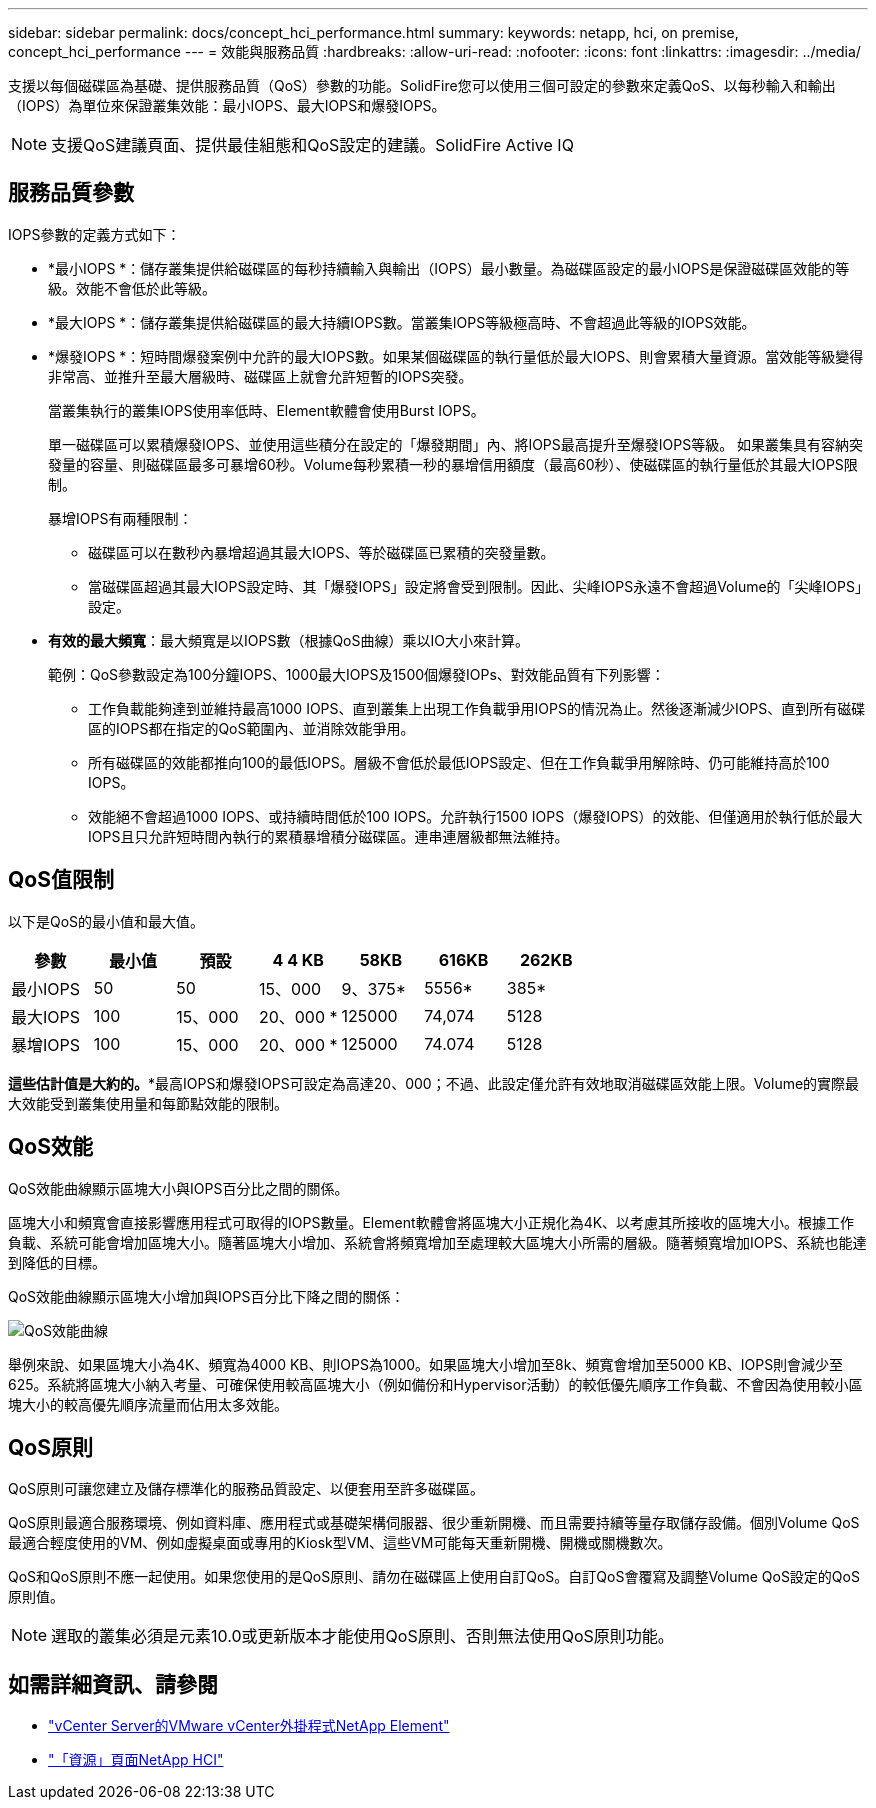 ---
sidebar: sidebar 
permalink: docs/concept_hci_performance.html 
summary:  
keywords: netapp, hci, on premise, concept_hci_performance 
---
= 效能與服務品質
:hardbreaks:
:allow-uri-read: 
:nofooter: 
:icons: font
:linkattrs: 
:imagesdir: ../media/


[role="lead"]
支援以每個磁碟區為基礎、提供服務品質（QoS）參數的功能。SolidFire您可以使用三個可設定的參數來定義QoS、以每秒輸入和輸出（IOPS）為單位來保證叢集效能：最小IOPS、最大IOPS和爆發IOPS。


NOTE: 支援QoS建議頁面、提供最佳組態和QoS設定的建議。SolidFire Active IQ



== 服務品質參數

IOPS參數的定義方式如下：

* *最小IOPS *：儲存叢集提供給磁碟區的每秒持續輸入與輸出（IOPS）最小數量。為磁碟區設定的最小IOPS是保證磁碟區效能的等級。效能不會低於此等級。
* *最大IOPS *：儲存叢集提供給磁碟區的最大持續IOPS數。當叢集IOPS等級極高時、不會超過此等級的IOPS效能。
* *爆發IOPS *：短時間爆發案例中允許的最大IOPS數。如果某個磁碟區的執行量低於最大IOPS、則會累積大量資源。當效能等級變得非常高、並推升至最大層級時、磁碟區上就會允許短暫的IOPS突發。
+
當叢集執行的叢集IOPS使用率低時、Element軟體會使用Burst IOPS。

+
單一磁碟區可以累積爆發IOPS、並使用這些積分在設定的「爆發期間」內、將IOPS最高提升至爆發IOPS等級。 如果叢集具有容納突發量的容量、則磁碟區最多可暴增60秒。Volume每秒累積一秒的暴增信用額度（最高60秒）、使磁碟區的執行量低於其最大IOPS限制。

+
暴增IOPS有兩種限制：

+
** 磁碟區可以在數秒內暴增超過其最大IOPS、等於磁碟區已累積的突發量數。
** 當磁碟區超過其最大IOPS設定時、其「爆發IOPS」設定將會受到限制。因此、尖峰IOPS永遠不會超過Volume的「尖峰IOPS」設定。


* *有效的最大頻寬*：最大頻寬是以IOPS數（根據QoS曲線）乘以IO大小來計算。
+
範例：QoS參數設定為100分鐘IOPS、1000最大IOPS及1500個爆發IOPs、對效能品質有下列影響：

+
** 工作負載能夠達到並維持最高1000 IOPS、直到叢集上出現工作負載爭用IOPS的情況為止。然後逐漸減少IOPS、直到所有磁碟區的IOPS都在指定的QoS範圍內、並消除效能爭用。
** 所有磁碟區的效能都推向100的最低IOPS。層級不會低於最低IOPS設定、但在工作負載爭用解除時、仍可能維持高於100 IOPS。
** 效能絕不會超過1000 IOPS、或持續時間低於100 IOPS。允許執行1500 IOPS（爆發IOPS）的效能、但僅適用於執行低於最大IOPS且只允許短時間內執行的累積暴增積分磁碟區。連串連層級都無法維持。






== QoS值限制

以下是QoS的最小值和最大值。

[cols="7*"]
|===
| 參數 | 最小值 | 預設 | 4 4 KB | 58KB | 616KB | 262KB 


| 最小IOPS | 50 | 50 | 15、000 | 9、375* | 5556* | 385* 


| 最大IOPS | 100 | 15、000 | 20、000 * | 125000 | 74,074 | 5128 


| 暴增IOPS | 100 | 15、000 | 20、000 * | 125000 | 74.074 | 5128 
|===
*這些估計值是大約的。**最高IOPS和爆發IOPS可設定為高達20、000；不過、此設定僅允許有效地取消磁碟區效能上限。Volume的實際最大效能受到叢集使用量和每節點效能的限制。



== QoS效能

QoS效能曲線顯示區塊大小與IOPS百分比之間的關係。

區塊大小和頻寬會直接影響應用程式可取得的IOPS數量。Element軟體會將區塊大小正規化為4K、以考慮其所接收的區塊大小。根據工作負載、系統可能會增加區塊大小。隨著區塊大小增加、系統會將頻寬增加至處理較大區塊大小所需的層級。隨著頻寬增加IOPS、系統也能達到降低的目標。

QoS效能曲線顯示區塊大小增加與IOPS百分比下降之間的關係：

image::hci_performance_curve.png[QoS效能曲線]

舉例來說、如果區塊大小為4K、頻寬為4000 KB、則IOPS為1000。如果區塊大小增加至8k、頻寬會增加至5000 KB、IOPS則會減少至625。系統將區塊大小納入考量、可確保使用較高區塊大小（例如備份和Hypervisor活動）的較低優先順序工作負載、不會因為使用較小區塊大小的較高優先順序流量而佔用太多效能。



== QoS原則

QoS原則可讓您建立及儲存標準化的服務品質設定、以便套用至許多磁碟區。

QoS原則最適合服務環境、例如資料庫、應用程式或基礎架構伺服器、很少重新開機、而且需要持續等量存取儲存設備。個別Volume QoS最適合輕度使用的VM、例如虛擬桌面或專用的Kiosk型VM、這些VM可能每天重新開機、開機或關機數次。

QoS和QoS原則不應一起使用。如果您使用的是QoS原則、請勿在磁碟區上使用自訂QoS。自訂QoS會覆寫及調整Volume QoS設定的QoS原則值。


NOTE: 選取的叢集必須是元素10.0或更新版本才能使用QoS原則、否則無法使用QoS原則功能。

[discrete]
== 如需詳細資訊、請參閱

* https://docs.netapp.com/us-en/vcp/index.html["vCenter Server的VMware vCenter外掛程式NetApp Element"^]
* https://www.netapp.com/us/documentation/hci.aspx["「資源」頁面NetApp HCI"^]

